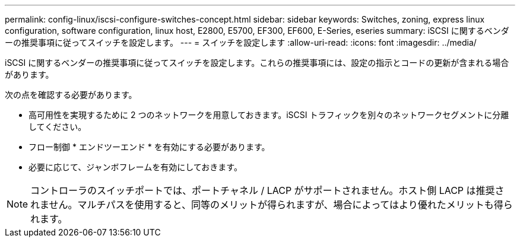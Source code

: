 ---
permalink: config-linux/iscsi-configure-switches-concept.html 
sidebar: sidebar 
keywords: Switches, zoning, express linux configuration, software configuration, linux host, E2800, E5700, EF300, EF600, E-Series, eseries 
summary: iSCSI に関するベンダーの推奨事項に従ってスイッチを設定します。 
---
= スイッチを設定します
:allow-uri-read: 
:icons: font
:imagesdir: ../media/


[role="lead"]
iSCSI に関するベンダーの推奨事項に従ってスイッチを設定します。これらの推奨事項には、設定の指示とコードの更新が含まれる場合があります。

次の点を確認する必要があります。

* 高可用性を実現するために 2 つのネットワークを用意しておきます。iSCSI トラフィックを別々のネットワークセグメントに分離してください。
* フロー制御 * エンドツーエンド * を有効にする必要があります。
* 必要に応じて、ジャンボフレームを有効にしておきます。



NOTE: コントローラのスイッチポートでは、ポートチャネル / LACP がサポートされません。ホスト側 LACP は推奨されません。マルチパスを使用すると、同等のメリットが得られますが、場合によってはより優れたメリットも得られます。
